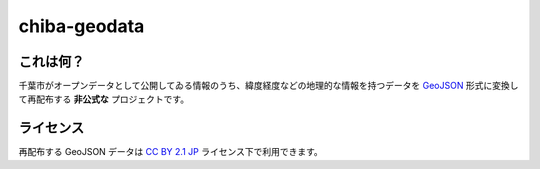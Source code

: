 =============
chiba-geodata
=============

これは何？
==========

千葉市がオープンデータとして公開してゐる情報のうち、緯度経度などの地理的な情報を持つデータを `GeoJSON <http://geojson.org>`_ 形式に変換して再配布する **非公式な** プロジェクトです。

ライセンス
==========

再配布する GeoJSON データは `CC BY 2.1 JP <http://creativecommons.org/licenses/by/2.1/jp/>`_ ライセンス下で利用できます。

.. vim: et fenc=utf-8 sts=4 sw=4 ts=4
